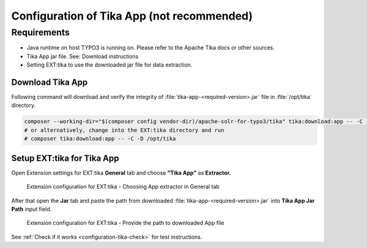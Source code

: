 ..  index:: Configuration
..  _configuration-tika-app:


Configuration of Tika App (not recommended)
===========================================

Requirements
------------

* Java runtime on host TYPO3 is running on. Please refer to the Apache Tika docs or other sources.
* Tika App jar file. See: Download instructions
* Setting EXT:tika to use the downloaded jar file for data extraction.

Download Tika App
~~~~~~~~~~~~~~~~~

Following command will download and verify the integrity of :file:`tika-app-<required-version>.jar` file in :file:`/opt/tika` directory.

.. code-block:: bash

   composer --working-dir="$(composer config vendor-dir)/apache-solr-for-typo3/tika" tika:download:app -- -C -D /opt/tika
   # or alternatively, change into the EXT:tika directory and run
   # composer tika:download:app -- -C -D /opt/tika


Setup EXT:tika for Tika App
~~~~~~~~~~~~~~~~~~~~~~~~~~~

Open Extension settings for EXT:tika **General** tab and choose **"Tika App"** as **Extractor.**


..  figure:: /Images/BE_Settings_ExtensionConfiguration_General.png
    :class: with-shadow
    :alt: Extension configuration for EXT:tika - Choosing App extractor in General tab

    Extension configuration for EXT:tika - Choosing App extractor in General tab


After that open the **Jar** tab and paste the path from downloaded :file:`tika-app-<required-version>.jar` into **Tika App Jar Path** input field.


..  figure:: /Images/BE_Settings_ExtensionConfiguration_Jar.png
    :class: with-shadow
    :alt: Extension configuration for EXT:tika - Provide the path to downloaded App file

    Extension configuration for EXT:tika - Provide the path to downloaded App file


See :ref:`Check if it works <configuration-tika-check>` for test instructions.
